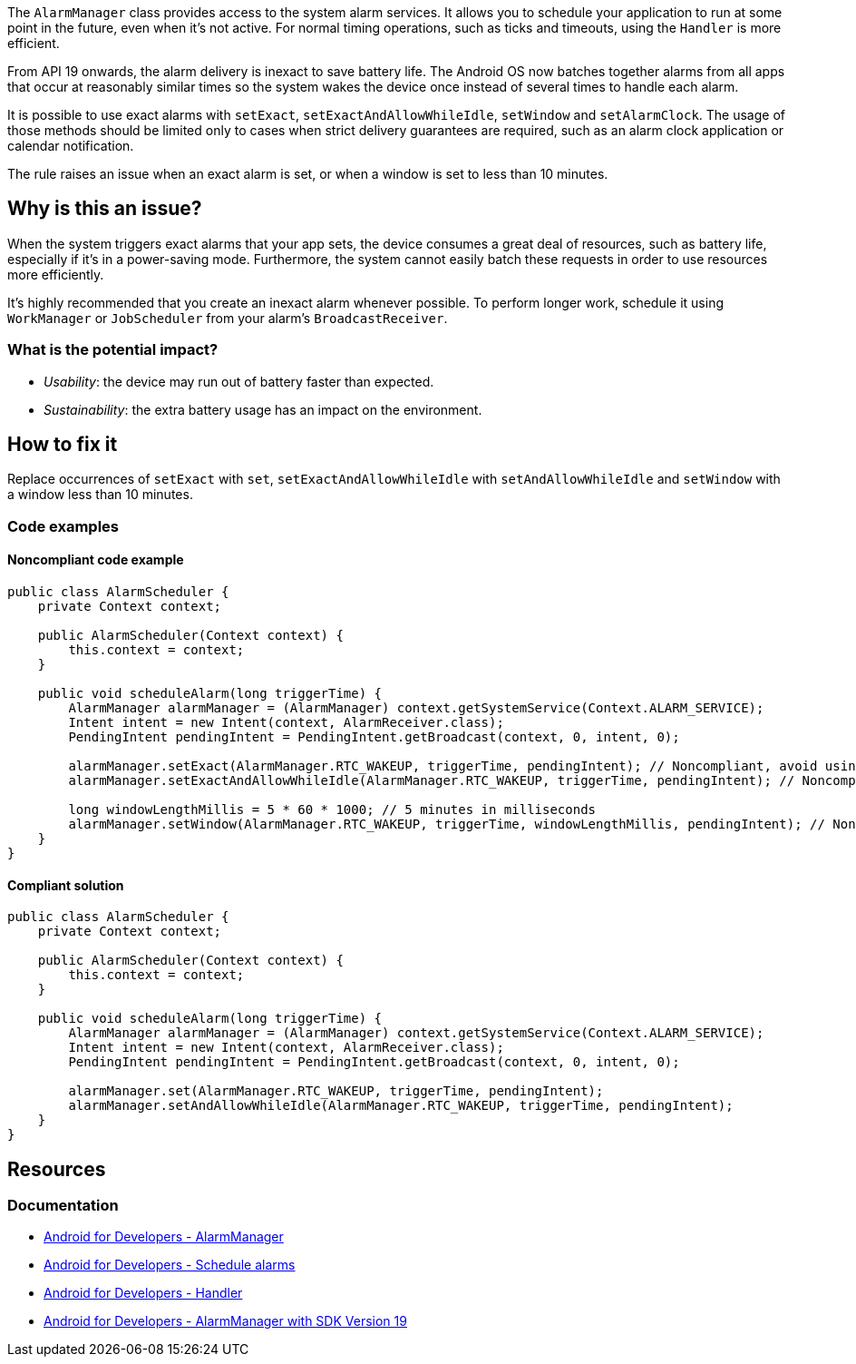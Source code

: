 The `AlarmManager` class provides access to the system alarm services. It allows you to schedule your application to run at some point in the future, even when it's not active.
For normal timing operations, such as  ticks and timeouts, using the `Handler` is more efficient.

From API 19 onwards, the alarm delivery is inexact to save battery life.
The Android OS now batches together alarms from all apps that occur at reasonably similar times
so the system wakes the device once instead of several times to handle each alarm.

It is possible to use exact alarms with `setExact`, `setExactAndAllowWhileIdle`, `setWindow` and `setAlarmClock`.
The usage of those methods should be limited only to cases when strict delivery guarantees are required,
such as an alarm clock application or calendar notification.

The rule raises an issue when an exact alarm is set, or when a window is set to less than 10 minutes.

== Why is this an issue?

When the system triggers exact alarms that your app sets, the device consumes a great deal of resources, such as battery life,
especially if it's in a power-saving mode. Furthermore, the system cannot easily batch these requests in order to use resources more efficiently.

It's highly recommended that you create an inexact alarm whenever possible.
To perform longer work, schedule it using `WorkManager` or `JobScheduler` from your alarm's `BroadcastReceiver`.

=== What is the potential impact?

* _Usability_: the device may run out of battery faster than expected.
* _Sustainability_: the extra battery usage has an impact on the environment.

== How to fix it

Replace occurrences of `setExact` with `set`, `setExactAndAllowWhileIdle` with `setAndAllowWhileIdle`
and `setWindow` with a window less than 10 minutes.

=== Code examples

==== Noncompliant code example

[source,java,text,diff-id=1,diff-type=noncompliant]
----
public class AlarmScheduler {
    private Context context;

    public AlarmScheduler(Context context) {
        this.context = context;
    }

    public void scheduleAlarm(long triggerTime) {
        AlarmManager alarmManager = (AlarmManager) context.getSystemService(Context.ALARM_SERVICE);
        Intent intent = new Intent(context, AlarmReceiver.class);
        PendingIntent pendingIntent = PendingIntent.getBroadcast(context, 0, intent, 0);

        alarmManager.setExact(AlarmManager.RTC_WAKEUP, triggerTime, pendingIntent); // Noncompliant, avoid using exact alarms unless necessary
        alarmManager.setExactAndAllowWhileIdle(AlarmManager.RTC_WAKEUP, triggerTime, pendingIntent); // Noncompliant, avoid using exact alarms unless necessary

        long windowLengthMillis = 5 * 60 * 1000; // 5 minutes in milliseconds
        alarmManager.setWindow(AlarmManager.RTC_WAKEUP, triggerTime, windowLengthMillis, pendingIntent); // Noncompliant, don't use windows below 10 minutes
    }
}
----

==== Compliant solution

[source,java,text,diff-id=1,diff-type=compliant]
----
public class AlarmScheduler {
    private Context context;

    public AlarmScheduler(Context context) {
        this.context = context;
    }

    public void scheduleAlarm(long triggerTime) {
        AlarmManager alarmManager = (AlarmManager) context.getSystemService(Context.ALARM_SERVICE);
        Intent intent = new Intent(context, AlarmReceiver.class);
        PendingIntent pendingIntent = PendingIntent.getBroadcast(context, 0, intent, 0);

        alarmManager.set(AlarmManager.RTC_WAKEUP, triggerTime, pendingIntent);
        alarmManager.setAndAllowWhileIdle(AlarmManager.RTC_WAKEUP, triggerTime, pendingIntent);
    }
}
----

== Resources
=== Documentation

* https://developer.android.com/reference/android/app/AlarmManager[Android for Developers - AlarmManager]
* https://developer.android.com/develop/background-work/services/alarms/schedule#exact-acceptable-use-cases[Android for Developers - Schedule alarms]
* https://developer.android.com/reference/android/os/Handler[Android for Developers - Handler]
* https://developer.android.com/about/versions/kitkat/android-4.4[Android for Developers - AlarmManager with SDK Version 19]